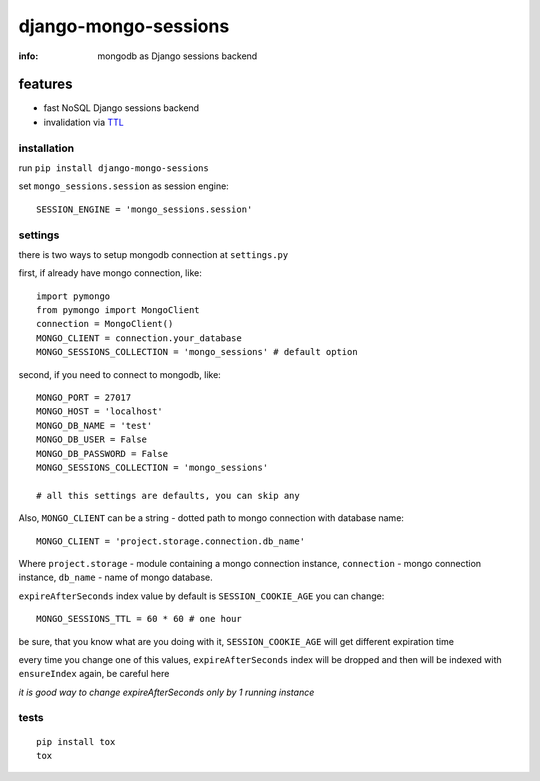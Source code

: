 django-mongo-sessions
=====================

:info: mongodb as Django sessions backend

.. image:: https://api.travis-ci.org/hellysmile/django-mongo-sessions.png
    :target: https://travis-ci.org/hellysmile/django-mongo-sessions

features
********

* fast NoSQL Django sessions backend
* invalidation via `TTL <http://docs.mongodb.org/manual/tutorial/expire-data/>`_

installation
------------

run ``pip install django-mongo-sessions``

set ``mongo_sessions.session`` as session engine::

    SESSION_ENGINE = 'mongo_sessions.session'

settings
--------

there is two ways to setup mongodb connection at ``settings.py``


first, if already have mongo connection, like::

    import pymongo
    from pymongo import MongoClient
    connection = MongoClient()
    MONGO_CLIENT = connection.your_database
    MONGO_SESSIONS_COLLECTION = 'mongo_sessions' # default option

second, if you need to connect to mongodb, like::

    MONGO_PORT = 27017
    MONGO_HOST = 'localhost'
    MONGO_DB_NAME = 'test'
    MONGO_DB_USER = False
    MONGO_DB_PASSWORD = False
    MONGO_SESSIONS_COLLECTION = 'mongo_sessions'

    # all this settings are defaults, you can skip any
    
Also, ``MONGO_CLIENT`` can be a string - dotted path to mongo connection with database name::

    MONGO_CLIENT = 'project.storage.connection.db_name'

Where 
``project.storage`` - module containing a mongo connection instance,
``connection`` - mongo connection instance,
``db_name`` - name of mongo database.

``expireAfterSeconds`` index value by default is ``SESSION_COOKIE_AGE``
you can change::

    MONGO_SESSIONS_TTL = 60 * 60 # one hour

be sure, that you know what are you doing with it, ``SESSION_COOKIE_AGE``
will get different expiration time

every time you change one of this values, ``expireAfterSeconds`` index
will be dropped and then will be indexed with ``ensureIndex`` again,
be careful here

*it is good way to change expireAfterSeconds only by 1 running instance*

tests
-----

::

    pip install tox
    tox
